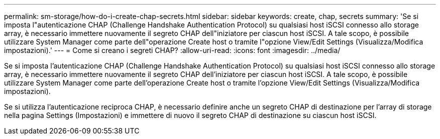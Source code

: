 ---
permalink: sm-storage/how-do-i-create-chap-secrets.html 
sidebar: sidebar 
keywords: create, chap, secrets 
summary: 'Se si imposta l"autenticazione CHAP (Challenge Handshake Authentication Protocol) su qualsiasi host iSCSI connesso allo storage array, è necessario immettere nuovamente il segreto CHAP dell"iniziatore per ciascun host iSCSI. A tale scopo, è possibile utilizzare System Manager come parte dell"operazione Create host o tramite l"opzione View/Edit Settings (Visualizza/Modifica impostazioni).' 
---
= Come si creano i segreti CHAP?
:allow-uri-read: 
:icons: font
:imagesdir: ../media/


[role="lead"]
Se si imposta l'autenticazione CHAP (Challenge Handshake Authentication Protocol) su qualsiasi host iSCSI connesso allo storage array, è necessario immettere nuovamente il segreto CHAP dell'iniziatore per ciascun host iSCSI. A tale scopo, è possibile utilizzare System Manager come parte dell'operazione Create host o tramite l'opzione View/Edit Settings (Visualizza/Modifica impostazioni).

Se si utilizza l'autenticazione reciproca CHAP, è necessario definire anche un segreto CHAP di destinazione per l'array di storage nella pagina Settings (Impostazioni) e immettere di nuovo il segreto CHAP di destinazione su ciascun host iSCSI.
